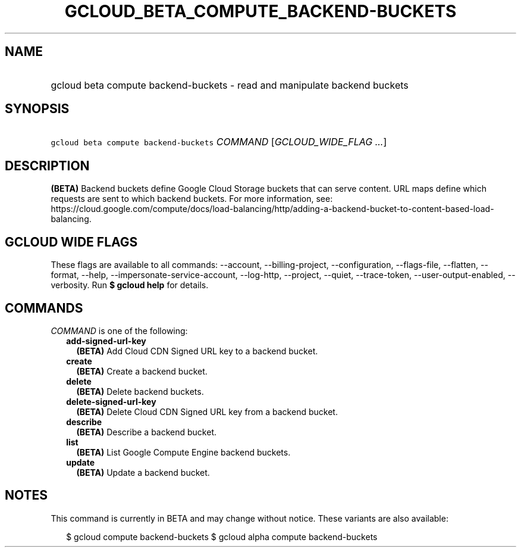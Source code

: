 
.TH "GCLOUD_BETA_COMPUTE_BACKEND\-BUCKETS" 1



.SH "NAME"
.HP
gcloud beta compute backend\-buckets \- read and manipulate backend buckets



.SH "SYNOPSIS"
.HP
\f5gcloud beta compute backend\-buckets\fR \fICOMMAND\fR [\fIGCLOUD_WIDE_FLAG\ ...\fR]



.SH "DESCRIPTION"

\fB(BETA)\fR Backend buckets define Google Cloud Storage buckets that can serve
content. URL maps define which requests are sent to which backend buckets. For
more information, see:
https://cloud.google.com/compute/docs/load\-balancing/http/adding\-a\-backend\-bucket\-to\-content\-based\-load\-balancing.



.SH "GCLOUD WIDE FLAGS"

These flags are available to all commands: \-\-account, \-\-billing\-project,
\-\-configuration, \-\-flags\-file, \-\-flatten, \-\-format, \-\-help,
\-\-impersonate\-service\-account, \-\-log\-http, \-\-project, \-\-quiet,
\-\-trace\-token, \-\-user\-output\-enabled, \-\-verbosity. Run \fB$ gcloud
help\fR for details.



.SH "COMMANDS"

\f5\fICOMMAND\fR\fR is one of the following:

.RS 2m
.TP 2m
\fBadd\-signed\-url\-key\fR
\fB(BETA)\fR Add Cloud CDN Signed URL key to a backend bucket.

.TP 2m
\fBcreate\fR
\fB(BETA)\fR Create a backend bucket.

.TP 2m
\fBdelete\fR
\fB(BETA)\fR Delete backend buckets.

.TP 2m
\fBdelete\-signed\-url\-key\fR
\fB(BETA)\fR Delete Cloud CDN Signed URL key from a backend bucket.

.TP 2m
\fBdescribe\fR
\fB(BETA)\fR Describe a backend bucket.

.TP 2m
\fBlist\fR
\fB(BETA)\fR List Google Compute Engine backend buckets.

.TP 2m
\fBupdate\fR
\fB(BETA)\fR Update a backend bucket.


.RE
.sp

.SH "NOTES"

This command is currently in BETA and may change without notice. These variants
are also available:

.RS 2m
$ gcloud compute backend\-buckets
$ gcloud alpha compute backend\-buckets
.RE

